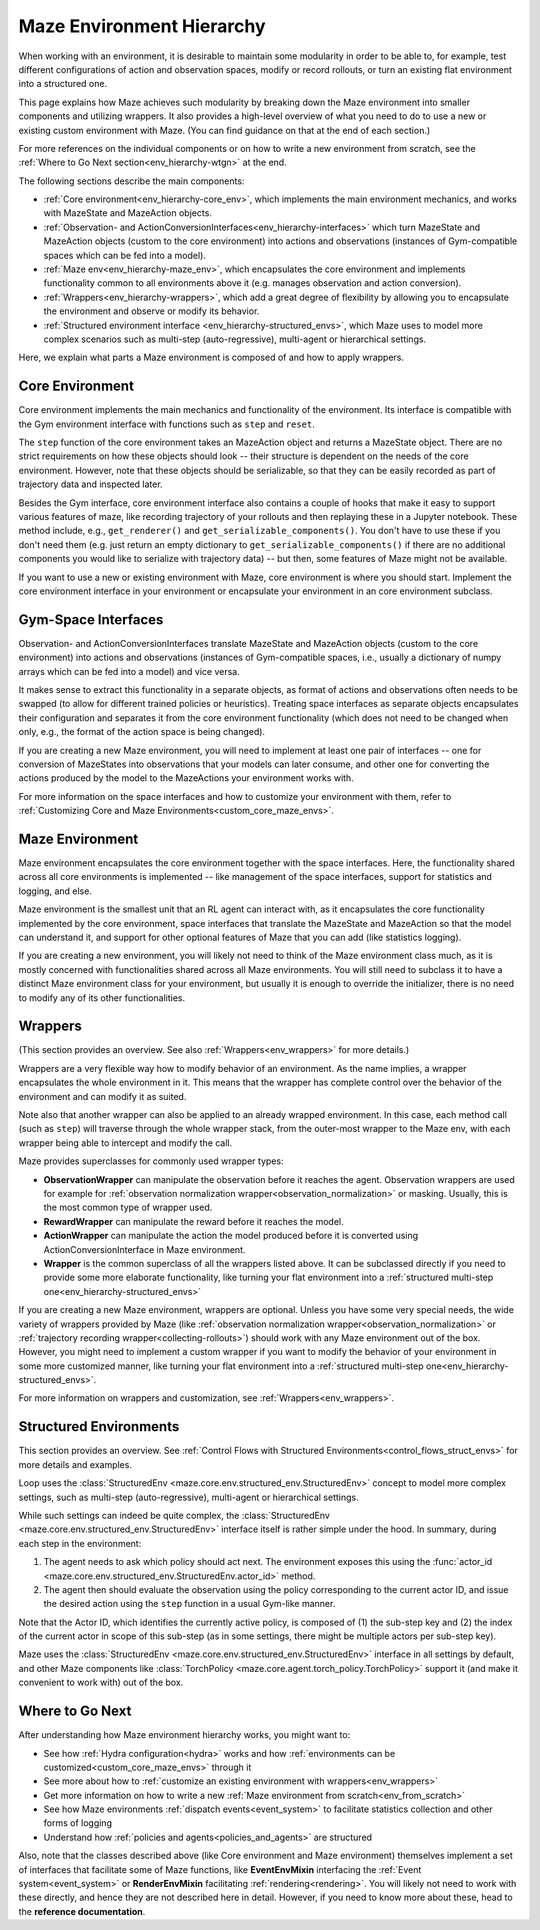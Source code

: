 .. _env-hierarchy:

Maze Environment Hierarchy
==========================

When working with an environment, it is desirable to maintain some modularity
in order to be able to, for example, test different configurations of action
and observation spaces, modify or record rollouts, or turn an existing flat
environment into a structured one.

This page explains how Maze achieves such modularity by breaking down the Maze
environment into smaller components and utilizing wrappers. It also provides
a high-level overview of what you need to do to use a new or existing custom
environment with Maze. (You can find guidance on that at the end of each section.)

For more references on the individual components or on how to write a new environment
from scratch, see the :ref:`Where to Go Next section<env_hierarchy-wtgn>` at the end.

.. image:: ../environment_customization/observation_action_interfaces.png
   :width: 70 %
   :align: center

The following sections describe the main components:

- :ref:`Core environment<env_hierarchy-core_env>`, which implements the main environment mechanics, and works with
  MazeState and MazeAction objects.
- :ref:`Observation- and ActionConversionInterfaces<env_hierarchy-interfaces>` which turn MazeState and MazeAction
  objects (custom to the core environment) into actions and observations
  (instances of Gym-compatible spaces which can be fed into a model).
- :ref:`Maze env<env_hierarchy-maze_env>`, which encapsulates the core environment and implements functionality common
  to all environments above it (e.g. manages observation and action conversion).
- :ref:`Wrappers<env_hierarchy-wrappers>`, which add a great degree of flexibility by allowing you to encapsulate the
  environment and observe or modify its behavior.
- :ref:`Structured environment interface <env_hierarchy-structured_envs>`, which Maze uses
  to model more complex scenarios such as multi-step (auto-regressive),
  multi-agent or hierarchical settings.


Here, we explain what parts a Maze environment is composed of and
how to apply wrappers.


.. _env_hierarchy-core_env:

Core Environment
----------------

Core environment implements the main mechanics and functionality of the environment.
Its interface is compatible with the Gym environment interface with functions such as
``step`` and ``reset``.

The ``step`` function of the core environment takes an MazeAction
object and returns a MazeState object. There are no strict requirements on how these objects
should look -- their structure is dependent on the needs of the core environment. However,
note that these objects should be serializable, so that they can be easily recorded
as part of trajectory data and inspected later.

Besides the Gym interface, core environment interface also contains a couple of hooks
that make it easy to support various features of maze, like recording trajectory of your
rollouts and then replaying these in a Jupyter notebook. These method include, e.g.,
``get_renderer()`` and ``get_serializable_components()``. You don't have to use these
if you don't need them (e.g. just return an empty dictionary to ``get_serializable_components()``
if there are no additional components you would like to serialize with trajectory data) -- but then,
some features of Maze might not be available.

If you want to use a new or existing environment with Maze, core environment is where you
should start. Implement the core environment interface in your environment or encapsulate
your environment in an core environment subclass.

.. _env_hierarchy-interfaces:

Gym-Space Interfaces
--------------------

Observation- and ActionConversionInterfaces translate MazeState and MazeAction objects
(custom to the core environment) into actions and observations (instances of Gym-compatible
spaces, i.e., usually a dictionary of numpy arrays which can be fed into a model) and vice versa.

It makes sense to extract this functionality in a separate objects, as format of actions
and observations often needs to be swapped (to allow for different trained policies or heuristics).
Treating space interfaces as separate objects encapsulates their configuration and separates
it from the core environment functionality (which does not need to be changed when only, e.g.,
the format of the action space is being changed).

If you are creating a new Maze environment, you will need to implement at least one
pair of interfaces -- one for conversion of MazeStates into observations that your models can
later consume, and other one for converting the actions produced by the model to the MazeActions
your environment works with.

For more information on the space interfaces and how to customize your environment
with them, refer to :ref:`Customizing Core and Maze Environments<custom_core_maze_envs>`.

.. _env_hierarchy-maze_env:

Maze Environment
----------------

Maze environment encapsulates the core environment together with the space interfaces.
Here, the functionality shared across all core environments is implemented -- like
management of the space interfaces, support for statistics and logging, and else.

Maze environment is the smallest unit that an RL agent can interact with, as
it encapsulates the core functionality implemented by the core environment, space
interfaces that translate the MazeState and MazeAction so that the model can understand it,
and support for other optional features of Maze that you can add (like statistics logging).

If you are creating a new environment, you will likely not need to think of the Maze environment
class much, as it is mostly concerned with functionalities shared across all Maze environments.
You will still need to subclass it to have a distinct Maze environment class for your
environment, but usually it is enough to override the initializer, there is no need to modify any of
its other functionalities.

.. _env_hierarchy-wrappers:

Wrappers
--------

(This section provides an overview. See also :ref:`Wrappers<env_wrappers>` for more details.)

Wrappers are a very flexible way how to modify behavior of an environment. As the name
implies, a wrapper encapsulates the whole environment in it. This means that the wrapper
has complete control over the behavior of the environment and can modify it as suited.

Note also that another wrapper can also be applied to an already wrapped environment.
In this case, each method call (such as ``step``) will traverse through the whole wrapper
stack, from the outer-most wrapper to the Maze env, with each wrapper being able to
intercept and modify the call.

Maze provides superclasses for commonly used wrapper types:

- **ObservationWrapper** can manipulate the observation before it reaches the agent.
  Observation wrappers are used for example for
  :ref:`observation normalization wrapper<observation_normalization>` or masking.
  Usually, this is the most common type of wrapper used.
- **RewardWrapper** can manipulate the reward before it reaches the model.
- **ActionWrapper** can manipulate the action the model produced before it is converted
  using ActionConversionInterface in Maze environment.
- **Wrapper** is the common superclass of all the wrappers listed above. It can be subclassed
  directly if you need to provide some more elaborate functionality, like turning your flat
  environment into a :ref:`structured multi-step one<env_hierarchy-structured_envs>`

If you are creating a new Maze environment, wrappers are optional. Unless you have some
very special needs, the wide variety of wrappers provided by Maze (like
:ref:`observation normalization wrapper<observation_normalization>` or :ref:`trajectory
recording wrapper<collecting-rollouts>`) should work with any Maze environment out of the box.
However, you might need to implement a custom wrapper if you want to modify the behavior
of your environment in some more customized manner, like turning your flat
environment into a :ref:`structured multi-step one<env_hierarchy-structured_envs>`.

For more information on wrappers and customization, see :ref:`Wrappers<env_wrappers>`.


.. _env_hierarchy-structured_envs:

Structured Environments
-----------------------

This section provides an overview. See :ref:`Control Flows with Structured Environments<control_flows_struct_envs>`
for more details and examples.


Loop uses the :class:`StructuredEnv <maze.core.env.structured_env.StructuredEnv>`
concept to model more complex settings, such as multi-step (auto-regressive),
multi-agent or hierarchical settings.

While such settings can indeed be quite complex,
the :class:`StructuredEnv <maze.core.env.structured_env.StructuredEnv>` interface itself
is rather simple under the hood. In summary, during each step in the environment:

1. The agent needs to ask which policy should act next. The environment exposes
   this using the :func:`actor_id <maze.core.env.structured_env.StructuredEnv.actor_id>` method.
2. The agent then should evaluate the observation using the policy corresponding
   to the current actor ID, and issue the desired action using the ``step`` function
   in a usual Gym-like manner.

Note that the Actor ID, which identifies the currently active policy, is composed
of (1) the sub-step key and (2) the index of the current actor in scope
of this sub-step (as in some settings, there might be multiple actors per sub-step key).

Maze uses the :class:`StructuredEnv <maze.core.env.structured_env.StructuredEnv>`
interface in all settings by default, and other Maze components like
:class:`TorchPolicy <maze.core.agent.torch_policy.TorchPolicy>`
support it (and make it convenient to work with) out of the box.


.. _env_hierarchy-wtgn:

Where to Go Next
----------------

After understanding how Maze environment hierarchy works, you might want to:

- See how :ref:`Hydra configuration<hydra>` works
  and how :ref:`environments can be customized<custom_core_maze_envs>` through it
- See more about how to :ref:`customize an existing environment with wrappers<env_wrappers>`
- Get more information on how to write a new :ref:`Maze environment from scratch<env_from_scratch>`
- See how Maze environments :ref:`dispatch events<event_system>` to facilitate statistics collection
  and other forms of logging
- Understand how :ref:`policies and agents<policies_and_agents>` are structured

Also, note that the classes described above (like Core environment and Maze environment)
themselves implement a set of interfaces that facilitate some of Maze functions,
like **EventEnvMixin** interfacing the :ref:`Event system<event_system>` or
**RenderEnvMixin** facilitating :ref:`rendering<rendering>`. You will likely not
need to work with these directly, and hence they are not described here in detail.
However, if you need to know more about these, head to the **reference documentation**.